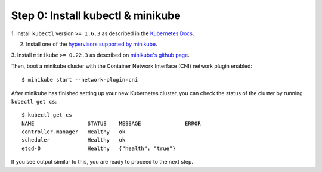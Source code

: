 Step 0: Install kubectl & minikube
==================================

1. Install ``kubectl`` version ``>= 1.6.3`` as described in the `Kubernetes Docs
<https://kubernetes.io/docs/tasks/tools/install-kubectl/>`_.

2. Install one of the `hypervisors supported by minikube <https://kubernetes.io/docs/tasks/tools/install-minikube/>`_.

3. Install ``minikube`` ``>= 0.22.3`` as described on `minikube's github page
<https://github.com/kubernetes/minikube/releases>`_.

Then, boot a minikube cluster with the Container Network Interface (CNI)
network plugin enabled:

::

    $ minikube start --network-plugin=cni

After minikube has finished  setting up your new Kubernetes cluster, you can
check the status of the cluster by running ``kubectl get cs``:

::

    $ kubectl get cs
    NAME                 STATUS    MESSAGE              ERROR
    controller-manager   Healthy   ok
    scheduler            Healthy   ok
    etcd-0               Healthy   {"health": "true"}

If you see output similar to this, you are ready to proceed to the next step.
